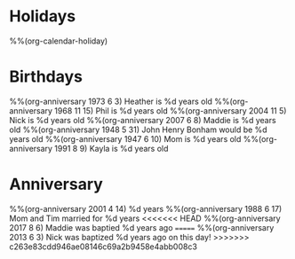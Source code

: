 * Holidays
  :PROPERTIES:
  :CATEGORY: Holiday
  :END:
%%(org-calendar-holiday)
* Birthdays
  :PROPERTIES:
  :CATEGORY: Birthday
  :END:
%%(org-anniversary 1973 6 3) Heather is %d years old
%%(org-anniversary 1968 11 15) Phil is %d years old
%%(org-anniversary 2004 11 5) Nick is %d years old
%%(org-anniversary 2007 6 8) Maddie is %d years old
%%(org-anniversary 1948 5 31) John Henry Bonham would be %d years old
%%(org-anniversary 1947 6 10) Mom is %d years old
%%(org-anniversary 1991 8 9) Kayla is %d years old
* Anniversary
  :PROPERTIES:
  :CATEGORY: Anniversary
  :END:
%%(org-anniversary 2001 4 14) %d years
%%(org-anniversary 1988 6 17) Mom and Tim married for %d years
<<<<<<< HEAD
%%(org-anniversary 2017 8 6) Maddie was baptied %d years ago
=======
%%(org-anniversary 2013 6 3) Nick was baptized %d years ago on this day!
>>>>>>> c263e83cdd946ae08146c69a2b9458e4abb008c3
